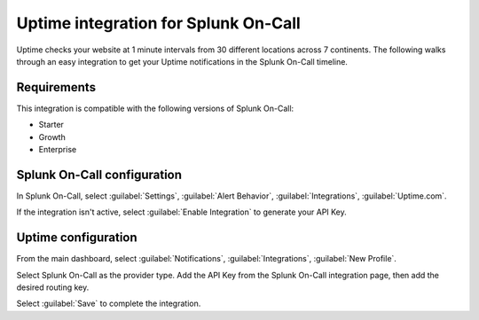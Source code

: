 .. _uptime-spoc:

Uptime integration for Splunk On-Call
***************************************************

.. meta::
    :description: Configure the Uptime integration for Splunk On-Call.

Uptime checks your website at 1 minute intervals from 30 different locations across 7 continents. The following walks through an easy integration to get your Uptime notifications in the Splunk On-Call timeline.

Requirements
==================

This integration is compatible with the following versions of Splunk On-Call:

- Starter
- Growth
- Enterprise


Splunk On-Call configuration
====================================

In Splunk On-Call, select :guilabel:`Settings`, :guilabel:`Alert Behavior`, :guilabel:`Integrations`, :guilabel:`Uptime.com`.

.. image:: /_images/spoc/vo-side-uptime@2x.png
   :alt: Uptime integration

If the integration isn't active, select :guilabel:`Enable Integration` to generate your API Key.

.. image:: /_images/spoc/vo-uptime-2@2x.png
   :alt: API key

Uptime configuration
====================================

From the main dashboard, select :guilabel:`Notifications`, :guilabel:`Integrations`, :guilabel:`New Profile`.

.. image:: /_images/spoc/uptime-slide-1.png
   :alt: New profile in Uptime

Select Splunk On-Call as the provider type. Add the API Key from the Splunk On-Call integration page, then add the desired routing key.

.. image:: /_images/spoc/Uptime-slide-2.png
   :alt: Configure profile

Select :guilabel:`Save` to complete the integration.

